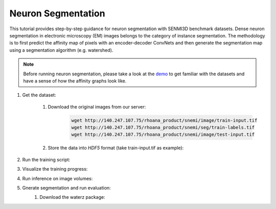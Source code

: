 Neuron Segmentation
=======================

This tutorial provides step-by-step guidance for neuron segmentation with SENMI3D benchmark datasets.
Dense neuron segmentation in electronic microscopy (EM) images belongs to the category of instance segmentation.
The methodology is to first predict the affinity map of pixels with an encoder-decoder ConvNets and 
then generate the segmentation map using a segmentation algorithm (e.g. watershed). 

.. note::
    Before running neuron segmentation, please take a look at the `demo <https://github.com/zudi-lin/pytorch_connectomics/tree/master/demo>`_
    to get familiar with the datasets and have a sense of how the affinity graphs look like.

#. Get the dataset:

    #. Download the original images from our server:
        .. code-block:: none

            wget http://140.247.107.75/rhoana_product/snemi/image/train-input.tif
            wget http://140.247.107.75/rhoana_product/snemi/seg/train-labels.tif
            wget http://140.247.107.75/rhoana_product/snemi/image/test-input.tif

    #. Store the data into `HDF5` format (take train-input.tif as example):
        .. highlight:: python
            import h5py
            import imageio

            train_image = imageio.volread('train-input.tif')

            fl = h5py.File('train_image.h5', 'w')
            fl.create_dataset('main', data=train_image)
            fl.close()

#. Run the training script:
    .. code-block:: none
        $ source activate py3_torch
        $ CUDA_VISIBLE_DEVICES=0,1,2,3 python rain.py -t /path/to/snemi/
          -dn train_image.h5 -ln train_label.h5 -o outputs/unetv3 -lr 1e-03 \
          --iteration-total 100000 --iteration-save 10000 -mi 18,160,160 \
          -g 4 -c 4 -b 8 -ac unetv3

#. Visualize the training progress:
    .. code-block:: none
        $ tensorboard --logdir runs

#. Run inference on image volumes:


#. Gnerate segmentation and run evaluation:
    #. Download the waterz package:
        .. code-block:: none
            $ git clone git@github.com:zudi-lin/waterz.git
            $ cd waterz
            $ pip install --editable . 